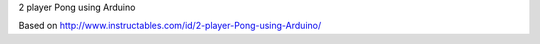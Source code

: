 2 player Pong using Arduino

Based on http://www.instructables.com/id/2-player-Pong-using-Arduino/



